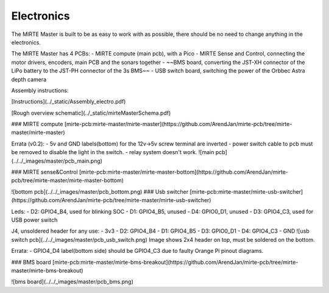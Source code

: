 Electronics
###########

The MIRTE Master is built to be as easy to work with as possible, there should be no need to change anything in the electronics.

The MIRTE Master has 4 PCBs:
- MIRTE compute (main pcb), with a Pico
- MIRTE Sense and Control, connecting the motor drivers, encoders, main PCB and the sonars together
- ~~BMS board, converting the JST-XH connector of the LiPo battery to the JST-PH connector of the 3s BMS~~
- USB switch board, switching the power of the Orbbec Astra depth camera

Assembly instructions:

[Instructions](../_static/Assembly_electro.pdf)

[Rough overview schematic](../_static/mirteMasterSchema.pdf)

### MIRTE compute
[mirte-pcb:mirte-master/mirte-master](https://github.com/ArendJan/mirte-pcb/tree/mirte-master/mirte-master)

Errata (v0.2):
- 5v and GND labels(bottom) for the 12v->5v screw terminal are inverted
- power switch cable to pcb must be removed to disable the light in the switch.
- relay system doesn't work.
![main pcb](../../_images/master/pcb_main.png)

### MIRTE sense&Control
[mirte-pcb:mirte-master/mirte-master-bottom](https://github.com/ArendJan/mirte-pcb/tree/mirte-master/mirte-master-bottom)

![bottom pcb](../../_images/master/pcb_bottom.png)
### Usb switcher
[mirte-pcb:mirte-master/mirte-usb-switcher](https://github.com/ArendJan/mirte-pcb/tree/mirte-master/mirte-usb-switcher)

Leds:
- D2: GPIO4_B4, used for blinking SOC
- D1: GPIO4_B5, unused
- D4: GPIO0_D1, unused
- D3: GPIO4_C3, used for USB power switch

J4, unsoldered header for any use:
- 3v3
- D2: GPIO4_B4
- D1: GPIO4_B5
- D3: GPIO0_D1
- D4: GPIO4_C3
- GND
![usb switch pcb](../../_images/master/pcb_usb_switch.png)
Image shows 2x4 header on top, must be soldered on the bottom.

Errata:
- GPIO4_D4 label(bottom side) should be GPIO4_C3 due to faulty Orange Pi pinout diagrams. 

### BMS board
[mirte-pcb:mirte-master/mirte-bms-breakout](https://github.com/ArendJan/mirte-pcb/tree/mirte-master/mirte-bms-breakout)

![bms board](../../_images/master/pcb_bms.png)

